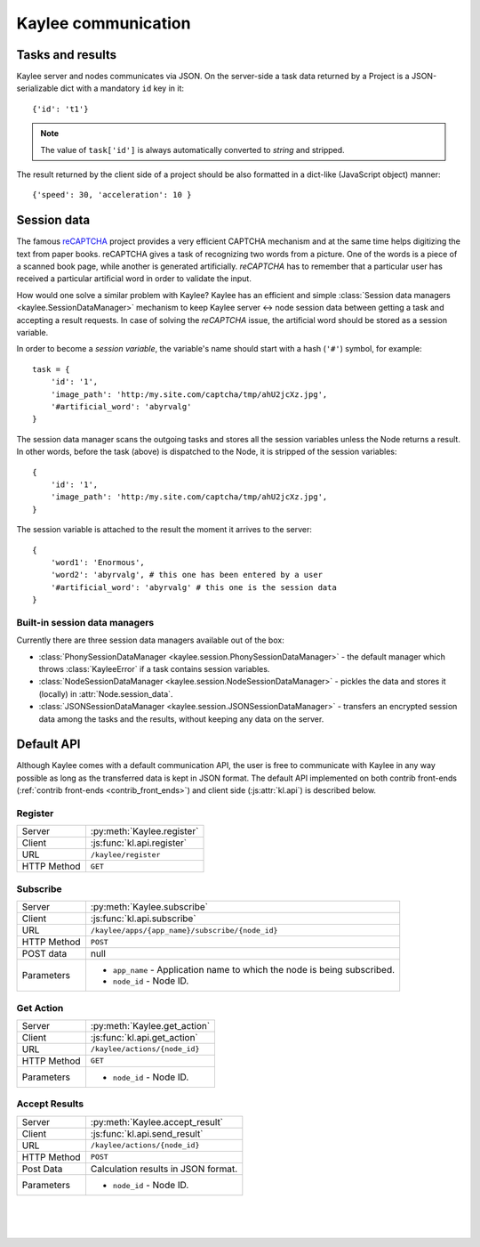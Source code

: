 .. _communication:

Kaylee communication
====================

.. module:: kaylee

Tasks and results
-----------------

Kaylee server and nodes communicates via JSON. On the server-side a task
data returned by a Project is a JSON-serializable dict with a mandatory
``id`` key in it::

  {'id': 't1'}

.. note:: The value of ``task['id']`` is always automatically converted to
          *string* and stripped.

The result returned by the client side of a project should be also formatted
in a dict-like (JavaScript object) manner::

  {'speed': 30, 'acceleration': 10 }


Session data
------------

The famous `reCAPTCHA`_ project provides a very efficient CAPTCHA mechanism
and at the same time helps digitizing the text from paper books. reCAPTCHA
gives a task of recognizing two words from a picture. One of the words
is a piece of a scanned book page, while another is generated artificially.
`reCAPTCHA` has to remember that a particular user has received a particular
artificial word in order to validate the input.

How would one solve a similar problem with Kaylee? Kaylee has an efficient
and simple
:class:`Session data managers <kaylee.SessionDataManager>`
mechanism to keep Kaylee server <-> node session data between getting a task and
accepting a result requests. In case of solving the `reCAPTCHA` issue, the
artificial word should be stored as a session variable.

In order to become a `session variable`, the variable's name should start
with a hash (``'#'``) symbol, for example::

  task = {
      'id': '1',
      'image_path': 'http:/my.site.com/captcha/tmp/ahU2jcXz.jpg',
      '#artificial_word': 'abyrvalg'
  }

The session data manager scans the outgoing tasks and stores all the session
variables unless the Node returns a result. In other words, before the
task (above) is dispatched to the Node, it is stripped of the session
variables::

  {
      'id': '1',
      'image_path': 'http:/my.site.com/captcha/tmp/ahU2jcXz.jpg',
  }

The session variable is attached to the result the moment it arrives to the
server::

  {
      'word1': 'Enormous',
      'word2': 'abyrvalg', # this one has been entered by a user
      '#artificial_word': 'abyrvalg' # this one is the session data
  }


Built-in session data managers
..............................

Currently there are three session data managers available out of the box:

* :class:`PhonySessionDataManager <kaylee.session.PhonySessionDataManager>`
  - the default manager which throws :class:`KayleeError` if a task contains
  session variables.

* :class:`NodeSessionDataManager <kaylee.session.NodeSessionDataManager>`
  - pickles the data and stores it (locally) in :attr:`Node.session_data`.

* :class:`JSONSessionDataManager <kaylee.session.JSONSessionDataManager>`
  - transfers an encrypted session data among the tasks and the results,
  without keeping any data on the server.



.. _default-communication:

Default API
-----------

Although Kaylee comes with a default communication API, the user is free to
communicate with Kaylee in any way possible as long as the transferred data
is kept in JSON format. The default API implemented on both contrib front-ends
(:ref:`contrib front-ends <contrib_front_ends>`) and client side
(:js:attr:`kl.api`) is described below.

Register
........

=========== ==========================
Server      :py:meth:`Kaylee.register`
Client      :js:func:`kl.api.register`
URL         ``/kaylee/register``
HTTP Method ``GET``
=========== ==========================


Subscribe
.........

=========== ===============================================
Server      :py:meth:`Kaylee.subscribe`
Client      :js:func:`kl.api.subscribe`
URL         ``/kaylee/apps/{app_name}/subscribe/{node_id}``
HTTP Method ``POST``
POST data   null
Parameters  * ``app_name`` - Application name to which the
              node is being subscribed.
            * ``node_id`` - Node ID.
=========== ===============================================


Get Action
..........

=========== =============================
Server      :py:meth:`Kaylee.get_action`
Client      :js:func:`kl.api.get_action`
URL         ``/kaylee/actions/{node_id}``
HTTP Method ``GET``
Parameters  * ``node_id`` - Node ID.
=========== =============================


Accept Results
..............

=========== ===================================
Server      :py:meth:`Kaylee.accept_result`
Client      :js:func:`kl.api.send_result`
URL         ``/kaylee/actions/{node_id}``
HTTP Method ``POST``
Post Data   Calculation results in JSON format.
Parameters  * ``node_id`` - Node ID.
=========== ===================================

|
|
|

.. _reCAPTCHA: http://recaptcha.net
